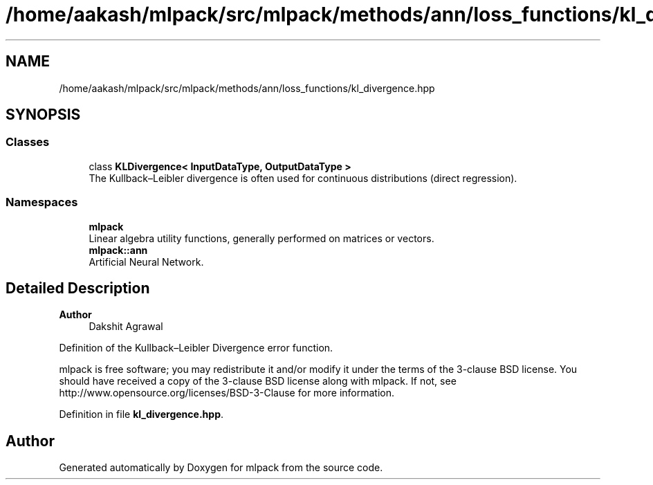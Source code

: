 .TH "/home/aakash/mlpack/src/mlpack/methods/ann/loss_functions/kl_divergence.hpp" 3 "Sun Jun 20 2021" "Version 3.4.2" "mlpack" \" -*- nroff -*-
.ad l
.nh
.SH NAME
/home/aakash/mlpack/src/mlpack/methods/ann/loss_functions/kl_divergence.hpp
.SH SYNOPSIS
.br
.PP
.SS "Classes"

.in +1c
.ti -1c
.RI "class \fBKLDivergence< InputDataType, OutputDataType >\fP"
.br
.RI "The Kullback–Leibler divergence is often used for continuous distributions (direct regression)\&. "
.in -1c
.SS "Namespaces"

.in +1c
.ti -1c
.RI " \fBmlpack\fP"
.br
.RI "Linear algebra utility functions, generally performed on matrices or vectors\&. "
.ti -1c
.RI " \fBmlpack::ann\fP"
.br
.RI "Artificial Neural Network\&. "
.in -1c
.SH "Detailed Description"
.PP 

.PP
\fBAuthor\fP
.RS 4
Dakshit Agrawal
.RE
.PP
Definition of the Kullback–Leibler Divergence error function\&.
.PP
mlpack is free software; you may redistribute it and/or modify it under the terms of the 3-clause BSD license\&. You should have received a copy of the 3-clause BSD license along with mlpack\&. If not, see http://www.opensource.org/licenses/BSD-3-Clause for more information\&. 
.PP
Definition in file \fBkl_divergence\&.hpp\fP\&.
.SH "Author"
.PP 
Generated automatically by Doxygen for mlpack from the source code\&.
